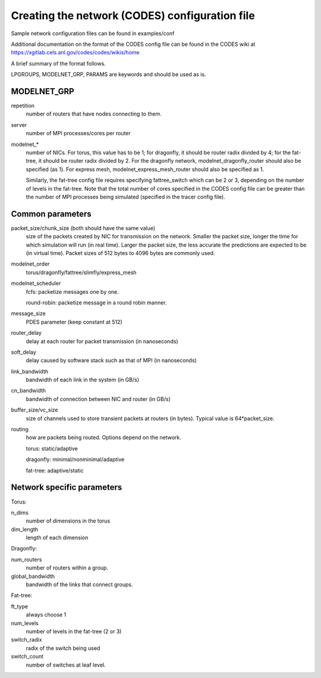 Creating the network (CODES) configuration file
^^^^^^^^^^^^^^^^^^^^^^^^^^^^^^^^^^^^^^^^^^^^^^^

Sample network configuration files can be found in examples/conf

Additional documentation on the format of the CODES config file can be found in the
CODES wiki at https://xgitlab.cels.anl.gov/codes/codes/wikis/home

A brief summary of the format follows.

LPGROUPS, MODELNET_GRP, PARAMS are keywords and should be used as is.

MODELNET_GRP
""""""""""""
repetition
    number of routers that have nodes connecting to them.

server
    number of MPI processes/cores per router

modelnet_*
    number of NICs. For torus, this value has to be 1; for dragonfly,
    it should be router radix divided by 4; for the fat-tree, it should be router
    radix divided by 2. For the dragonfly network, modelnet_dragonfly_router should
    also be specified (as 1). For express mesh, modelnet_express_mesh_router should
    also be specified as 1.

    Similarly, the fat-tree config file requires specifying fattree_switch which
    can be 2 or 3, depending on the number of levels in the fat-tree. Note that the
    total number of cores specified in the CODES config file can be greater than
    the number of MPI processes being simulated (specified in the tracer config
    file).

Common parameters
"""""""""""""""""

packet_size/chunk_size (both should have the same value)
    size of the packets created by NIC for transmission on the network. Smaller the
    packet size, longer the time for which simulation will run (in real time). Larger
    the packet size, the less accurate the predictions are expected to be (in virtual
    time). Packet sizes of 512 bytes to 4096 bytes are commonly used.

modelnet_order
    torus/dragonfly/fattree/slimfly/express_mesh

modelnet_scheduler
    fcfs: packetize messages one by one.

    round-robin: packetize message in a round robin manner.

message_size
    PDES parameter (keep constant at 512)

router_delay
    delay at each router for packet transmission (in nanoseconds)

soft_delay
    delay caused by software stack such as that of MPI (in nanoseconds)

link_bandwidth
    bandwidth of each link in the system (in GB/s)

cn_bandwidth
    bandwidth of connection between NIC and router (in GB/s)

buffer_size/vc_size
    size of channels used to store transient packets at routers (in
    bytes). Typical value is 64*packet_size.

routing
    how are packets being routed. Options depend on the network.

    torus: static/adaptive

    dragonfly: minimal/nonminimal/adaptive

    fat-tree: adaptive/static

Network specific parameters
"""""""""""""""""""""""""""

Torus:

n_dims
    number of dimensions in the torus

dim_length
    length of each dimension

Dragonfly:
    
num_routers
    number of routers within a group.
    
global_bandwidth
    bandwidth of the links that connect groups.

Fat-tree:

ft_type
    always choose 1

num_levels
    number of levels in the fat-tree (2 or 3)

switch_radix
    radix of the switch being used

switch_count
    number of switches at leaf level.